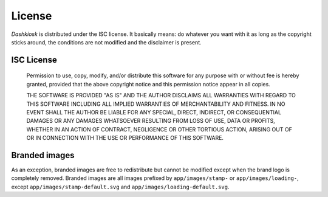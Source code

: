License
=======

*Dashkiosk* is distributed under the ISC license. It basically means:
do whatever you want with it as long as the copyright sticks around,
the conditions are not modified and the disclaimer is present.

ISC License
-----------

  Permission to use, copy, modify, and/or distribute this software for
  any purpose with or without fee is hereby granted, provided that the
  above copyright notice and this permission notice appear in all
  copies.
  
  THE SOFTWARE IS PROVIDED "AS IS" AND THE AUTHOR DISCLAIMS ALL
  WARRANTIES WITH REGARD TO THIS SOFTWARE INCLUDING ALL IMPLIED
  WARRANTIES OF MERCHANTABILITY AND FITNESS. IN NO EVENT SHALL THE
  AUTHOR BE LIABLE FOR ANY SPECIAL, DIRECT, INDIRECT, OR CONSEQUENTIAL
  DAMAGES OR ANY DAMAGES WHATSOEVER RESULTING FROM LOSS OF USE, DATA
  OR PROFITS, WHETHER IN AN ACTION OF CONTRACT, NEGLIGENCE OR OTHER
  TORTIOUS ACTION, ARISING OUT OF OR IN CONNECTION WITH THE USE OR
  PERFORMANCE OF THIS SOFTWARE.

Branded images
--------------

As an exception, branded images are free to redistribute but cannot be
modified except when the brand logo is completely removed. Branded
images are all images prefixed by ``app/images/stamp-`` or
``app/images/loading-``, except ``app/images/stamp-default.svg`` and
``app/images/loading-default.svg``.
